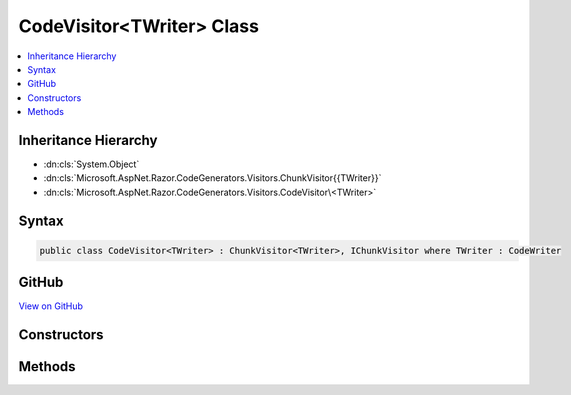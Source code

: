 

CodeVisitor<TWriter> Class
==========================



.. contents:: 
   :local:







Inheritance Hierarchy
---------------------


* :dn:cls:`System.Object`
* :dn:cls:`Microsoft.AspNet.Razor.CodeGenerators.Visitors.ChunkVisitor{{TWriter}}`
* :dn:cls:`Microsoft.AspNet.Razor.CodeGenerators.Visitors.CodeVisitor\<TWriter>`








Syntax
------

.. code-block:: csharp

   public class CodeVisitor<TWriter> : ChunkVisitor<TWriter>, IChunkVisitor where TWriter : CodeWriter





GitHub
------

`View on GitHub <https://github.com/aspnet/apidocs/blob/master/aspnet/razor/src/Microsoft.AspNet.Razor/CodeGenerators/Visitors/CodeVisitor.cs>`_





.. dn:class:: Microsoft.AspNet.Razor.CodeGenerators.Visitors.CodeVisitor<TWriter>

Constructors
------------

.. dn:class:: Microsoft.AspNet.Razor.CodeGenerators.Visitors.CodeVisitor<TWriter>
    :noindex:
    :hidden:

    
    .. dn:constructor:: Microsoft.AspNet.Razor.CodeGenerators.Visitors.CodeVisitor<TWriter>.CodeVisitor(TWriter, Microsoft.AspNet.Razor.CodeGenerators.CodeGeneratorContext)
    
        
        
        
        :type writer: {TWriter}
        
        
        :type context: Microsoft.AspNet.Razor.CodeGenerators.CodeGeneratorContext
    
        
        .. code-block:: csharp
    
           public CodeVisitor(TWriter writer, CodeGeneratorContext context)
    

Methods
-------

.. dn:class:: Microsoft.AspNet.Razor.CodeGenerators.Visitors.CodeVisitor<TWriter>
    :noindex:
    :hidden:

    
    .. dn:method:: Microsoft.AspNet.Razor.CodeGenerators.Visitors.CodeVisitor<TWriter>.Visit(Microsoft.AspNet.Razor.Chunks.AddTagHelperChunk)
    
        
        
        
        :type chunk: Microsoft.AspNet.Razor.Chunks.AddTagHelperChunk
    
        
        .. code-block:: csharp
    
           protected override void Visit(AddTagHelperChunk chunk)
    
    .. dn:method:: Microsoft.AspNet.Razor.CodeGenerators.Visitors.CodeVisitor<TWriter>.Visit(Microsoft.AspNet.Razor.Chunks.CodeAttributeChunk)
    
        
        
        
        :type chunk: Microsoft.AspNet.Razor.Chunks.CodeAttributeChunk
    
        
        .. code-block:: csharp
    
           protected override void Visit(CodeAttributeChunk chunk)
    
    .. dn:method:: Microsoft.AspNet.Razor.CodeGenerators.Visitors.CodeVisitor<TWriter>.Visit(Microsoft.AspNet.Razor.Chunks.DynamicCodeAttributeChunk)
    
        
        
        
        :type chunk: Microsoft.AspNet.Razor.Chunks.DynamicCodeAttributeChunk
    
        
        .. code-block:: csharp
    
           protected override void Visit(DynamicCodeAttributeChunk chunk)
    
    .. dn:method:: Microsoft.AspNet.Razor.CodeGenerators.Visitors.CodeVisitor<TWriter>.Visit(Microsoft.AspNet.Razor.Chunks.ExpressionBlockChunk)
    
        
        
        
        :type chunk: Microsoft.AspNet.Razor.Chunks.ExpressionBlockChunk
    
        
        .. code-block:: csharp
    
           protected override void Visit(ExpressionBlockChunk chunk)
    
    .. dn:method:: Microsoft.AspNet.Razor.CodeGenerators.Visitors.CodeVisitor<TWriter>.Visit(Microsoft.AspNet.Razor.Chunks.ExpressionChunk)
    
        
        
        
        :type chunk: Microsoft.AspNet.Razor.Chunks.ExpressionChunk
    
        
        .. code-block:: csharp
    
           protected override void Visit(ExpressionChunk chunk)
    
    .. dn:method:: Microsoft.AspNet.Razor.CodeGenerators.Visitors.CodeVisitor<TWriter>.Visit(Microsoft.AspNet.Razor.Chunks.LiteralChunk)
    
        
        
        
        :type chunk: Microsoft.AspNet.Razor.Chunks.LiteralChunk
    
        
        .. code-block:: csharp
    
           protected override void Visit(LiteralChunk chunk)
    
    .. dn:method:: Microsoft.AspNet.Razor.CodeGenerators.Visitors.CodeVisitor<TWriter>.Visit(Microsoft.AspNet.Razor.Chunks.LiteralCodeAttributeChunk)
    
        
        
        
        :type chunk: Microsoft.AspNet.Razor.Chunks.LiteralCodeAttributeChunk
    
        
        .. code-block:: csharp
    
           protected override void Visit(LiteralCodeAttributeChunk chunk)
    
    .. dn:method:: Microsoft.AspNet.Razor.CodeGenerators.Visitors.CodeVisitor<TWriter>.Visit(Microsoft.AspNet.Razor.Chunks.ParentChunk)
    
        
        
        
        :type chunk: Microsoft.AspNet.Razor.Chunks.ParentChunk
    
        
        .. code-block:: csharp
    
           protected override void Visit(ParentChunk chunk)
    
    .. dn:method:: Microsoft.AspNet.Razor.CodeGenerators.Visitors.CodeVisitor<TWriter>.Visit(Microsoft.AspNet.Razor.Chunks.RemoveTagHelperChunk)
    
        
        
        
        :type chunk: Microsoft.AspNet.Razor.Chunks.RemoveTagHelperChunk
    
        
        .. code-block:: csharp
    
           protected override void Visit(RemoveTagHelperChunk chunk)
    
    .. dn:method:: Microsoft.AspNet.Razor.CodeGenerators.Visitors.CodeVisitor<TWriter>.Visit(Microsoft.AspNet.Razor.Chunks.SectionChunk)
    
        
        
        
        :type chunk: Microsoft.AspNet.Razor.Chunks.SectionChunk
    
        
        .. code-block:: csharp
    
           protected override void Visit(SectionChunk chunk)
    
    .. dn:method:: Microsoft.AspNet.Razor.CodeGenerators.Visitors.CodeVisitor<TWriter>.Visit(Microsoft.AspNet.Razor.Chunks.SetBaseTypeChunk)
    
        
        
        
        :type chunk: Microsoft.AspNet.Razor.Chunks.SetBaseTypeChunk
    
        
        .. code-block:: csharp
    
           protected override void Visit(SetBaseTypeChunk chunk)
    
    .. dn:method:: Microsoft.AspNet.Razor.CodeGenerators.Visitors.CodeVisitor<TWriter>.Visit(Microsoft.AspNet.Razor.Chunks.StatementChunk)
    
        
        
        
        :type chunk: Microsoft.AspNet.Razor.Chunks.StatementChunk
    
        
        .. code-block:: csharp
    
           protected override void Visit(StatementChunk chunk)
    
    .. dn:method:: Microsoft.AspNet.Razor.CodeGenerators.Visitors.CodeVisitor<TWriter>.Visit(Microsoft.AspNet.Razor.Chunks.TagHelperChunk)
    
        
        
        
        :type chunk: Microsoft.AspNet.Razor.Chunks.TagHelperChunk
    
        
        .. code-block:: csharp
    
           protected override void Visit(TagHelperChunk chunk)
    
    .. dn:method:: Microsoft.AspNet.Razor.CodeGenerators.Visitors.CodeVisitor<TWriter>.Visit(Microsoft.AspNet.Razor.Chunks.TagHelperPrefixDirectiveChunk)
    
        
        
        
        :type chunk: Microsoft.AspNet.Razor.Chunks.TagHelperPrefixDirectiveChunk
    
        
        .. code-block:: csharp
    
           protected override void Visit(TagHelperPrefixDirectiveChunk chunk)
    
    .. dn:method:: Microsoft.AspNet.Razor.CodeGenerators.Visitors.CodeVisitor<TWriter>.Visit(Microsoft.AspNet.Razor.Chunks.TemplateChunk)
    
        
        
        
        :type chunk: Microsoft.AspNet.Razor.Chunks.TemplateChunk
    
        
        .. code-block:: csharp
    
           protected override void Visit(TemplateChunk chunk)
    
    .. dn:method:: Microsoft.AspNet.Razor.CodeGenerators.Visitors.CodeVisitor<TWriter>.Visit(Microsoft.AspNet.Razor.Chunks.TypeMemberChunk)
    
        
        
        
        :type chunk: Microsoft.AspNet.Razor.Chunks.TypeMemberChunk
    
        
        .. code-block:: csharp
    
           protected override void Visit(TypeMemberChunk chunk)
    
    .. dn:method:: Microsoft.AspNet.Razor.CodeGenerators.Visitors.CodeVisitor<TWriter>.Visit(Microsoft.AspNet.Razor.Chunks.UsingChunk)
    
        
        
        
        :type chunk: Microsoft.AspNet.Razor.Chunks.UsingChunk
    
        
        .. code-block:: csharp
    
           protected override void Visit(UsingChunk chunk)
    

